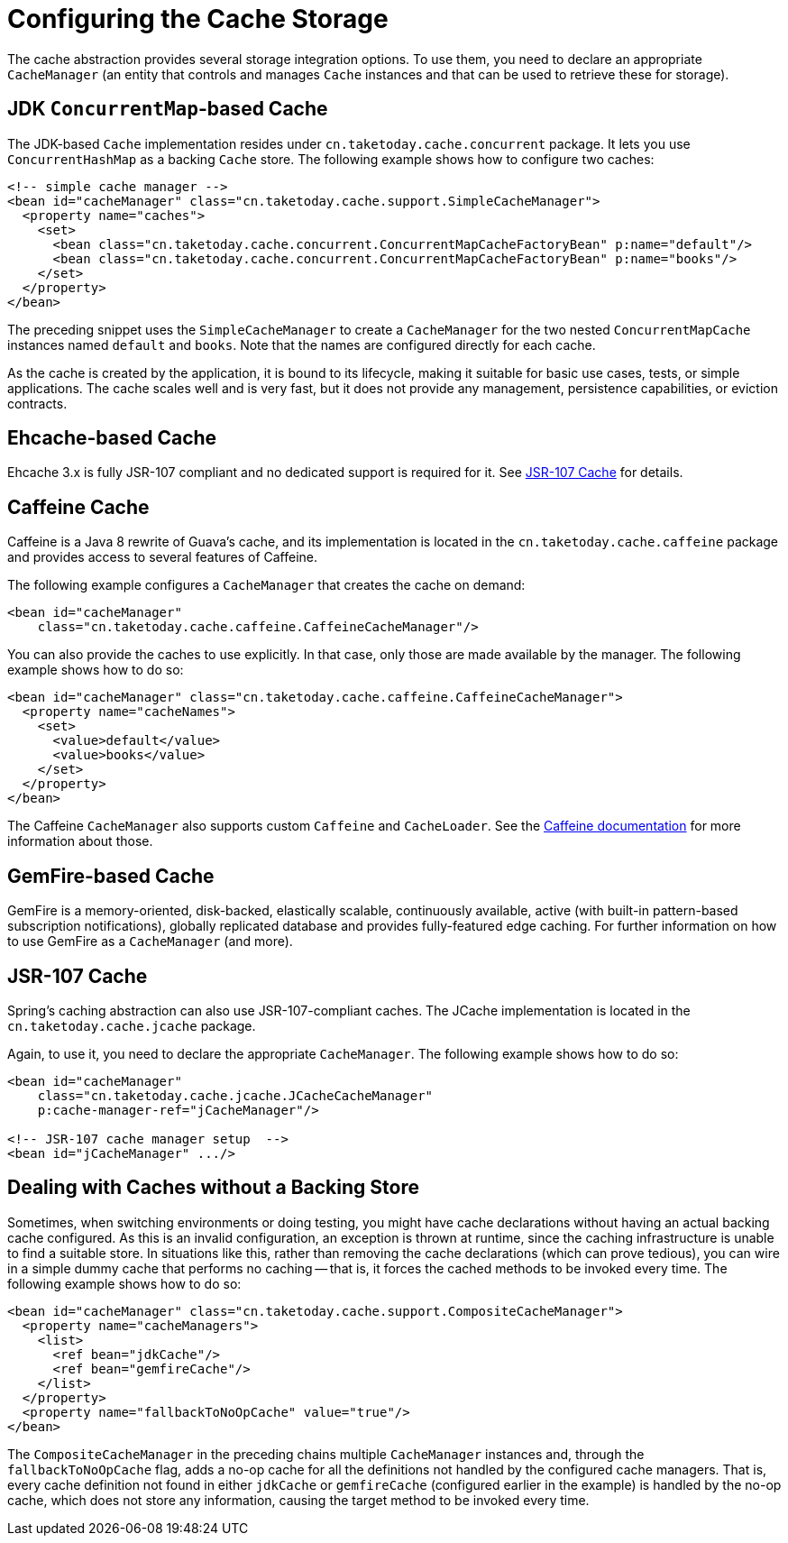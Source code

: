 [[cache-store-configuration]]
= Configuring the Cache Storage

The cache abstraction provides several storage integration options. To use them, you need
to declare an appropriate `CacheManager` (an entity that controls and manages `Cache`
instances and that can be used to retrieve these for storage).


[[cache-store-configuration-jdk]]
== JDK `ConcurrentMap`-based Cache

The JDK-based `Cache` implementation resides under
`cn.taketoday.cache.concurrent` package. It lets you use `ConcurrentHashMap`
as a backing `Cache` store. The following example shows how to configure two caches:

[source,xml,indent=0,subs="verbatim,quotes"]
----
<!-- simple cache manager -->
<bean id="cacheManager" class="cn.taketoday.cache.support.SimpleCacheManager">
  <property name="caches">
    <set>
      <bean class="cn.taketoday.cache.concurrent.ConcurrentMapCacheFactoryBean" p:name="default"/>
      <bean class="cn.taketoday.cache.concurrent.ConcurrentMapCacheFactoryBean" p:name="books"/>
    </set>
  </property>
</bean>
----

The preceding snippet uses the `SimpleCacheManager` to create a `CacheManager` for the
two nested `ConcurrentMapCache` instances named `default` and `books`. Note that the
names are configured directly for each cache.

As the cache is created by the application, it is bound to its lifecycle, making it
suitable for basic use cases, tests, or simple applications. The cache scales well
and is very fast, but it does not provide any management, persistence capabilities,
or eviction contracts.


[[cache-store-configuration-eviction]]
== Ehcache-based Cache

Ehcache 3.x is fully JSR-107 compliant and no dedicated support is required for it. See
xref:integration/cache/store-configuration.adoc#cache-store-configuration-jsr107[JSR-107 Cache] for details.


[[cache-store-configuration-caffeine]]
== Caffeine Cache

Caffeine is a Java 8 rewrite of Guava's cache, and its implementation is located in the
`cn.taketoday.cache.caffeine` package and provides access to several features
of Caffeine.

The following example configures a `CacheManager` that creates the cache on demand:

[source,xml,indent=0,subs="verbatim,quotes"]
----
<bean id="cacheManager"
    class="cn.taketoday.cache.caffeine.CaffeineCacheManager"/>
----

You can also provide the caches to use explicitly. In that case, only those
are made available by the manager. The following example shows how to do so:

[source,xml,indent=0,subs="verbatim,quotes"]
----
<bean id="cacheManager" class="cn.taketoday.cache.caffeine.CaffeineCacheManager">
  <property name="cacheNames">
    <set>
      <value>default</value>
      <value>books</value>
    </set>
  </property>
</bean>
----

The Caffeine `CacheManager` also supports custom `Caffeine` and `CacheLoader`.
See the https://github.com/ben-manes/caffeine/wiki[Caffeine documentation]
for more information about those.


[[cache-store-configuration-gemfire]]
== GemFire-based Cache

GemFire is a memory-oriented, disk-backed, elastically scalable, continuously available,
active (with built-in pattern-based subscription notifications), globally replicated
database and provides fully-featured edge caching. For further information on how to
use GemFire as a `CacheManager` (and more).


[[cache-store-configuration-jsr107]]
== JSR-107 Cache

Spring's caching abstraction can also use JSR-107-compliant caches. The JCache
implementation is located in the `cn.taketoday.cache.jcache` package.

Again, to use it, you need to declare the appropriate `CacheManager`.
The following example shows how to do so:

[source,xml,indent=0,subs="verbatim,quotes"]
----
<bean id="cacheManager"
    class="cn.taketoday.cache.jcache.JCacheCacheManager"
    p:cache-manager-ref="jCacheManager"/>

<!-- JSR-107 cache manager setup  -->
<bean id="jCacheManager" .../>
----


[[cache-store-configuration-noop]]
== Dealing with Caches without a Backing Store

Sometimes, when switching environments or doing testing, you might have cache
declarations without having an actual backing cache configured. As this is an invalid
configuration, an exception is thrown at runtime, since the caching infrastructure
is unable to find a suitable store. In situations like this, rather than removing the
cache declarations (which can prove tedious), you can wire in a simple dummy cache that
performs no caching -- that is, it forces the cached methods to be invoked every time.
The following example shows how to do so:

[source,xml,indent=0,subs="verbatim,quotes"]
----
<bean id="cacheManager" class="cn.taketoday.cache.support.CompositeCacheManager">
  <property name="cacheManagers">
    <list>
      <ref bean="jdkCache"/>
      <ref bean="gemfireCache"/>
    </list>
  </property>
  <property name="fallbackToNoOpCache" value="true"/>
</bean>
----

The `CompositeCacheManager` in the preceding chains multiple `CacheManager` instances and,
through the `fallbackToNoOpCache` flag, adds a no-op cache for all the definitions not
handled by the configured cache managers. That is, every cache definition not found in
either `jdkCache` or `gemfireCache` (configured earlier in the example) is handled by
the no-op cache, which does not store any information, causing the target method to be
invoked every time.



